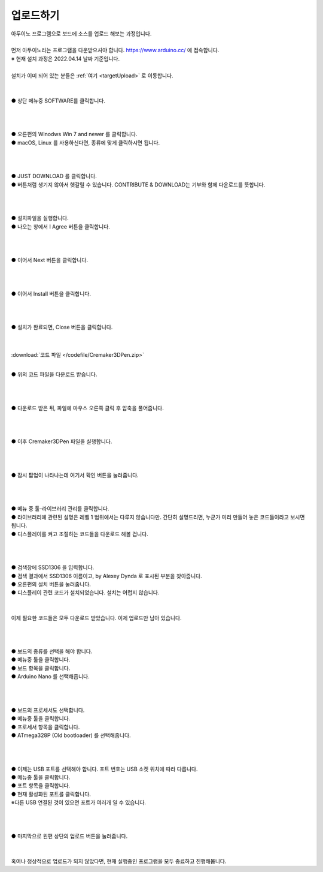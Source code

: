 .. _targetUploadFw:

업로드하기
===============================================
.. raw:: html

    <style> 
    .orangecircle {color:#ff5300; font-size:20px} 
    .blackcircle {color:black; font-size:20px} 
    .bluecircle {color:#3172f4; font-size:20px}
    .skybluecircle {color:#00FFFF; font-size:20px}
    .yellowcircle {color:#fbbc05; font-size:20px}
    .subtitle {color:black; font-weight:bold; font-size:28px}
    .blackbold {color:black; font-weight:bold;}
    .redbold {color:red; font-weight:bold;}
    </style>

.. role:: orangecircle
.. role:: blackcircle
.. role:: bluecircle
.. role:: skybluecircle
.. role:: yellowcircle
.. role:: subtitle
.. role:: blackbold
.. role:: redbold

| 아두이노 프로그램으로 보드에 소스를 업로드 해보는 과정입니다.
|
| 먼저 아두이노라는 프로그램을 다운받으셔야 합니다. https://www.arduino.cc/ 에 접속합니다.
| ※ 현재 설치 과정은 2022.04.14 날짜 기준입니다.
|
| 설치가 이미 되어 있는 분들은 :ref:`여기 <targetUpload>` 로 이동합니다.
|

.. image:: /images/UploadFW/Step1_1.png
   :width: 800
   :align: center

|
| :orangecircle:`●` 상단 메뉴중 SOFTWARE를 클릭합니다.
|
|

.. image:: /images/UploadFW/Step1_2.png
   :width: 800
   :align: center

|
| :orangecircle:`●` 오른편의 Winodws Win 7 and newer 를 클릭합니다.
| :blackcircle:`●` macOS, Linux 를 사용하신다면, 종류에 맞게 클릭하시면 됩니다.
|
|

.. image:: /images/UploadFW/Step1_3.png
   :width: 800
   :align: center

|
| :orangecircle:`●` JUST DOWNLOAD 를 클릭합니다. 
| :blackcircle:`●` 버튼처럼 생기지 않아서 헷갈릴 수 있습니다. CONTRIBUTE & DOWNLOAD는 기부와 함께 다운로드를 뜻합니다.
|
|

.. image:: /images/UploadFW/Step1_4.png
   :width: 400
   :align: center

|
| :blackcircle:`●` 설치파일을 실행합니다.
| :orangecircle:`●` 나오는 창에서 :blackbold:`I Agree` 버튼을 클릭합니다.
|
|

.. image:: /images/UploadFW/Step1_5.png
   :width: 400
   :align: center

|
| :orangecircle:`●` 이어서 :blackbold:`Next` 버튼을 클릭합니다.
|
|

.. image:: /images/UploadFW/Step1_6.png
   :width: 400
   :align: center

|
| :orangecircle:`●` 이어서 :blackbold:`Install` 버튼을 클릭합니다.
|
|

.. image:: /images/UploadFW/Step1_7.png
   :width: 400
   :align: center

|
| :orangecircle:`●` 설치가 완료되면, :blackbold:`Close` 버튼을 클릭합니다.
|
|

.. _targetUpload:

:download:`코드 파일 </codefile/Cremaker3DPen.zip>`

|
| :blackcircle:`●` 위의 코드 파일을 다운로드 받습니다.
|
|

.. image:: /images/UploadFW/Step1_8.png
   :width: 400
   :align: center

|
| :orangecircle:`●` 다운로드 받은 뒤, 파일에 마우스 오른쪽 클릭 후 압축을 풀어줍니다.
|
|

.. image:: /images/UploadFW/Step1_9.png
   :width: 250
   :align: center

|
| :blackcircle:`●` 이후 Cremaker3DPen 파일을 실행합니다.
|
|

.. image:: /images/UploadFW/Step1_10.png
   :width: 600
   :align: center

|
| :orangecircle:`●` 잠시 팝업이 나타나는데 여기서 :blackbold:`확인` 버튼을 눌러줍니다.
|
|

.. image:: /images/UploadFW/Step1_11.png
   :width: 600
   :align: center

|
| :orangecircle:`●` 메뉴 중 툴-라이브러리 관리를 클릭합니다.
| :blackcircle:`●` 라이브러리에 관련된 설명은 레벨 1 범위에서는 다루지 않습니다만. 간단히 설명드리면, 누군가 미리 만들어 놓은 코드들이라고 보시면 됩니다.
| :blackcircle:`●` 디스플레이를 켜고 조절하는 코드들을 다운로드 해볼 겁니다.
|
|

.. image:: /images/UploadFW/Step1_12.png
   :width: 600
   :align: center

|
| :yellowcircle:`●` 검색창에 SSD1306 을 입력합니다.
| :bluecircle:`●` 검색 결과에서 SSD1306 이름이고, by Alexey Dynda 로 표시된 부분을 찾아줍니다.
| :orangecircle:`●` 오른편의 설치 버튼을 눌러줍니다.
| :blackcircle:`●` 디스플레이 관련 코드가 설치되었습니다. 설치는 어렵지 않습니다.
|
|

.. .. image:: /images/UploadFW/Step1_13.png
..    :width: 600
..    :align: center

.. |
.. | :blackcircle:`●` 이제 시간과 관련된 코드를 다운로드 해보려 합니다.
.. | :yellowcircle:`●` 검색창에 everytimer 를 입력합니다.
.. | :blackcircle:`●` 검색 결과에서 everytimer 이름이고, by Alessio Leoncini 로 표시된 부분을 찾아줍니다.
.. | :orangecircle:`●` 오른편의 설치 버튼을 눌러줍니다.
.. |

| 이제 필요한 코드들은 모두 다운로드 받았습니다. 이제 업로드만 남아 있습니다.
|
|

.. image:: /images/UploadFW/Step1_14.png
   :width: 600
   :align: center

|
| :blackcircle:`●` 보드의 종류를 선택을 해야 합니다.
| :orangecircle:`●` 메뉴중 툴을 클릭합니다.
| :bluecircle:`●` 보드 항목을 클릭합니다.
| :yellowcircle:`●` Arduino Nano 를 선택해줍니다.
|
|

.. image:: /images/UploadFW/Step1_14_2.png
   :width: 600
   :align: center

|
| :blackcircle:`●` 보드의 프로세서도 선택합니다.
| :orangecircle:`●` 메뉴중 툴을 클릭합니다.
| :bluecircle:`●` 프로세서 항목을 클릭합니다.
| :yellowcircle:`●` ATmega328P (Old bootloader) 를 선택해줍니다.
|
|

.. image:: /images/UploadFW/Step1_15.png
   :width: 600
   :align: center

|
| :blackcircle:`●` 이제는 USB 포트를 선택해야 합니다. 포트 번호는 USB 소켓 위치에 따라 다릅니다.
| :orangecircle:`●` 메뉴중 툴을 클릭합니다.
| :bluecircle:`●` 포트 항목을 클릭합니다.
| :yellowcircle:`●` 현재 활성화된 포트를 클릭합니다.
| ※다른 USB 연결된 것이 있으면 포트가 여러개 일 수 있습니다.
|
|

.. image:: /images/UploadFW/Step1_16.png
   :width: 600
   :align: center

|
| :orangecircle:`●` 마지막으로 왼편 상단의 업로드 버튼을 눌러줍니다.
|
|

| 혹여나 정상적으로 업로드가 되지 않았다면, 현재 실행중인 프로그램을 모두 종료하고 진행해봅니다.